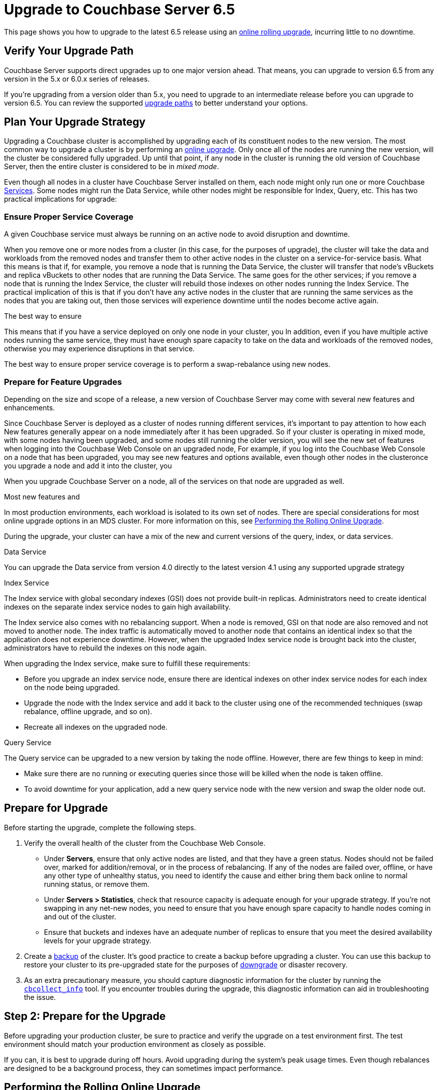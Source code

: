 = Upgrade to Couchbase Server 6.5
:page-aliases: install:upgrade-strategy-for-features,

This page shows you how to upgrade to the latest 6.5 release using an xref:upgrade.adoc#upgrade-types[online rolling upgrade], incurring little to no downtime.

== Verify Your Upgrade Path

Couchbase Server supports direct upgrades up to one major version ahead.
That means, you can upgrade to version 6.5 from any version in the 5.x or 6.0.x series of releases.

If you're upgrading from a version older than 5.x, you need to upgrade to an intermediate release before you can upgrade to version 6.5.
You can review the supported xref:upgrade.adoc#upgrade-paths[upgrade paths] to better understand your options. 

== Plan Your Upgrade Strategy

Upgrading a Couchbase cluster is accomplished by upgrading each of its constituent nodes to the new version.
The most common way to upgrade a cluster is by performing an xref:upgrade.adoc#upgrade-types[online upgrade].
Only once all of the nodes are running the new version, will the cluster be considered fully upgraded.
Up until that point, if any node in the cluster is running the old version of Couchbase Server, then the entire cluster is considered to be in _mixed mode_.

Even though all nodes in a cluster have Couchbase Server installed on them, each node might only run one or more Couchbase xref:learn:services-and-indexes/services/services.adoc[Services].
Some nodes might run the Data Service, while other nodes might be responsible for Index, Query, etc.
This has two practical implications for upgrade:

=== Ensure Proper Service Coverage

A given Couchbase service must always be running on an active node to avoid disruption and downtime.

When you remove one or more nodes from a cluster (in this case, for the purposes of upgrade), the cluster will take the data and workloads from the removed nodes and transfer them to other active nodes in the cluster on a service-for-service basis.
What this means is that if, for example, you remove a node that is running the Data Service, the cluster will transfer that node's vBuckets and replica vBuckets to other nodes that are running the Data Service.
The same goes for the other services; if you remove a node that is running the Index Service, the cluster will rebuild those indexes on other nodes running the Index Service.
The practical implication of this is that if you don't have any active nodes in the cluster that are running the same services as the nodes that you are taking out, then those services will experience downtime until the nodes become active again.

The best way to ensure 

This means that if you have a service deployed on only one node in your cluster, you 
In addition, even if you have multiple active nodes running the same service, they must have enough spare capacity to take on the data and workloads of the removed nodes, otherwise you may experience disruptions in that service.

The best way to ensure proper service coverage is to perform a swap-rebalance using new nodes.

=== Prepare for Feature Upgrades

Depending on the size and scope of a release, a new version of Couchbase Server may come with several new features and enhancements.

Since Couchbase Server is deployed as a cluster of nodes running different services, it's important to pay attention to how each
New features generally appear on a node immediately after it has been upgraded.
So if your cluster is operating in mixed mode, with some nodes having been upgraded, and some nodes still running the older version, you will see the new set of features when logging into the Couchbase Web Console on an upgraded node,
For example, if you log into the Couchbase Web Console on a node that has been upgraded, you may see new features and options available, even though other nodes in the clusteronce you upgrade a node and add it into the cluster, you 

When you upgrade Couchbase Server on a node, all of the services on that node are upgraded as well.

Most new features and 


In most production environments, each workload is isolated to its own set of nodes.
There are special considerations for most online upgrade options in an MDS cluster.
For more information on this, see xref:upgrade-online.adoc[Performing the Rolling Online Upgrade].


During the upgrade, your cluster can have a mix of the new and current versions of the query, index, or data services.

Data Service

You can upgrade the Data service from version 4.0 directly to the latest version 4.1 using any supported upgrade strategy

Index Service

The Index service with global secondary indexes (GSI) does not provide built-in replicas.
Administrators need to create identical indexes on the separate index service nodes to gain high availability.

The Index service also comes with no rebalancing support.
When a node is removed, GSI on that node are also removed and not moved to another node.
The index traffic is automatically moved to another node that contains an identical index so that the application does not experience downtime.
However, when the upgraded Index service node is brought back into the cluster, administrators have to rebuild the indexes on this node again.

When upgrading the Index service, make sure to fulfill these requirements:

* Before you upgrade an index service node, ensure there are identical indexes on other index service nodes for each index on the node being upgraded.
* Upgrade the node with the Index service and add it back to the cluster using one of the recommended techniques (swap rebalance, offline upgrade, and so on).
* Recreate all indexes on the upgraded node.

Query Service

The Query service can be upgraded to a new version by taking the node offline.
However, there are few things to keep in mind:

* Make sure there are no running or executing queries since those will be killed when the node is taken offline.
* To avoid downtime for your application, add a new query service node with the new version and swap the older node out.

== Prepare for Upgrade

Before starting the upgrade, complete the following steps.

. Verify the overall health of the cluster from the Couchbase Web Console.
+
* Under [.ui]*Servers*, ensure that only active nodes are listed, and that they have a green status.
Nodes should not be failed over, marked for addition/removal, or in the process of rebalancing.
If any of the nodes are failed over, offline, or have any other type of unhealthy status, you need to identify the cause and either bring them back online to normal running status, or remove them.
+
* Under [.ui]*Servers > Statistics*, check that resource capacity is adequate enough for your upgrade strategy.
If you're not swapping in any net-new nodes, you need to ensure that you have enough spare capacity to handle nodes coming in and out of the cluster.
* Ensure that buckets and indexes have an adequate number of replicas to ensure that you meet the desired availability levels for your upgrade strategy. 

. Create a xref:backup-restore:backup-restore.adoc[backup] of the cluster.
It's good practice to create a backup before upgrading a cluster.
You can use this backup to restore your cluster to its pre-upgraded state for the purposes of xref:upgrade.adoc#rollback-downgrade[downgrade] or disaster recovery.

. As an extra precautionary measure, you should capture diagnostic information for the cluster by running the xref:cli/cbcollect-info-tool.adoc[`cbcollect_info`] tool.
If you encounter troubles during the upgrade, this diagnostic information can aid in troubleshooting the issue.

== Step 2: Prepare for the Upgrade

Before upgrading your production cluster, be sure to practice and verify the upgrade on a test environment first.
The test environment should match your production environment as closely as possible.

If you can, it is best to upgrade during off hours.
Avoid upgrading during the system’s peak usage times.
Even though rebalances are designed to be a background process, they can sometimes impact performance.


== Performing the Rolling Online Upgrade

[abstract]
A rolling online upgrade is the recommended upgrade process for a Couchbase cluster.

== Swap Rebalance Example

You can perform a swap rebalance to upgrade your Couchbase Server nodes without reducing your cluster performance due to diminished capacity from missing nodes.

You need at least one extra node to perform a swap rebalance.
If you are unable to perform an upgrade via swap rebalance, perform a standard online upgrade instead.

*Without a spare node available*

If you don't have an extra node available, and you have enough cluster capacity to service requests after removing one of the nodes, prepare for swap rebalance by first removing an existing node to serve as the initial swap node:

. Back up the entire cluster.
. Remove one node from the cluster by selecting menu:Manage[Server Nodes, Remove Server] for the node you wish to remove.
. Click [.in]`Rebalance`.
. Proceed with the instructions.

== Swap Rebalance Example with an Extra Node Available

. Install the latest version of Couchbase Server on the extra node that is not yet a part of the cluster.
For instructions see xref:upgrade-individual-nodes.adoc[Performing the Single Node Upgrade].
. Create a backup of your cluster data using the xref:cli:cbbackup-tool.adoc[cbbackup tool].
. Open the Couchbase Web Console on an existing cluster node.
. Select menu:Servers[Active Servers] to view and manage the cluster nodes.
. Click [.ui]*Add Server*.
. In the [.ui]*Add Server* dialog, provide either a hostname or IP address for the new node to be added.
Enter your Couchbase Server administrative credentials in the fields [.ui]*Username* and [.ui]*Password* and select the appropriate service.
. Remove one of your existing old nodes from the cluster.
+
Under menu:Server Nodes[Servers], click [.ui]*Remove* for the node you want to remove to mark it for removal.

. In the [.ui]*Servers* panel, click [.ui]*Rebalance*.
The rebalance process moves data from the existing node to your newly added node.

Repeat these steps for all the remaining old nodes in the cluster.
You can add and remove multiple nodes from a cluster.
However, always add the same number of nodes from the cluster as you remove.

For example, the addition of 4 nodes and the removal of 4 nodes is classed as a swap rebalance, but the addition of 7 nodes and removal of 4 nodes is not.
